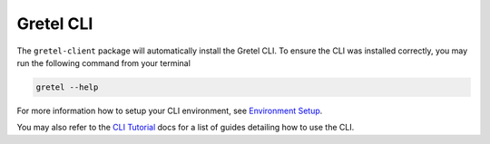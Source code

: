 Gretel CLI
------------


The ``gretel-client`` package will automatically install the Gretel CLI. To ensure the CLI was installed correctly, you may run the following command from your terminal


.. code-block:: shell

   gretel --help


For more information how to setup your CLI environment, see `Environment Setup <https://docs.gretel.ai/environment-setup>`_.

You may also refer to the `CLI Tutorial <https://docs.gretel.ai/cli-tutorials/redact-sensitive-pii>`_ docs for a list of guides detailing how to use the CLI.
